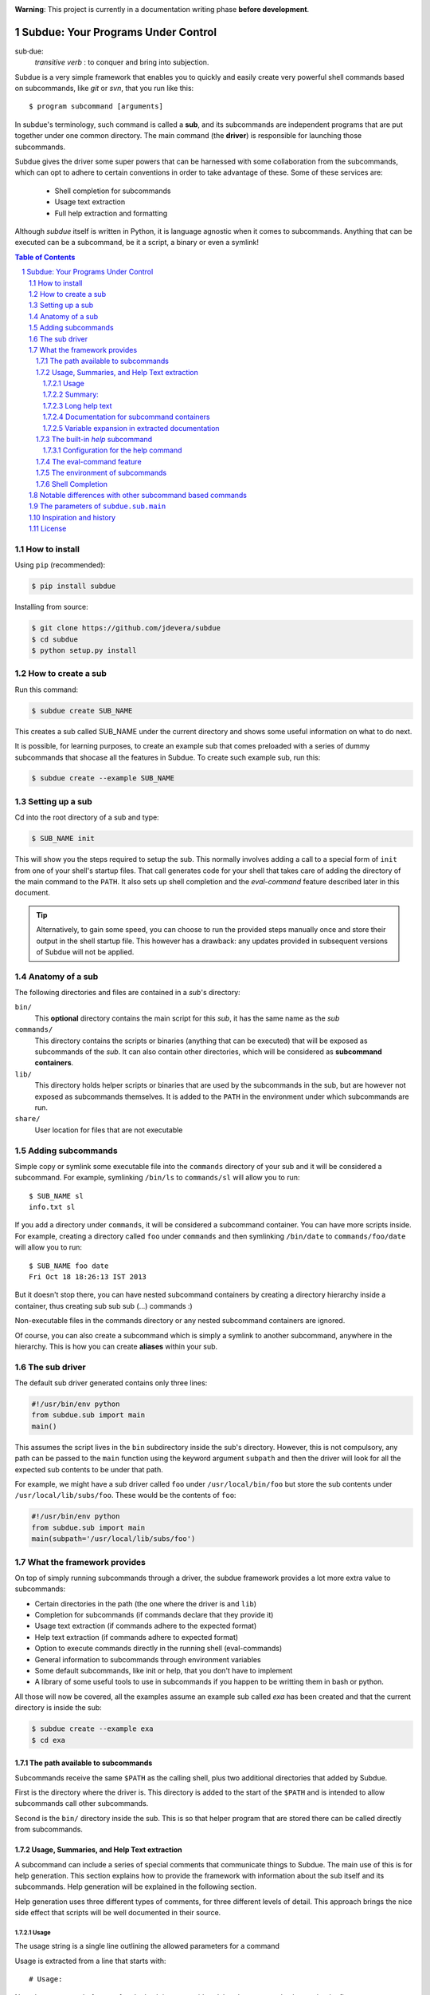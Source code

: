 .. sectnum::
.. image:: https://travis-ci.org/jdevera/subdue.png?branch=master
    :target: https://travis-ci.org/jdevera/subdue

**Warning**: This project is currently in a documentation writing phase **before development**.

Subdue: Your Programs Under Control
===================================

sub·due:
    *transitive verb* : to conquer and bring into subjection.

Subdue is a very simple framework that enables you to quickly and easily create very powerful shell commands based on subcommands, like *git* or *svn*, that you run like this::

    $ program subcommand [arguments]

In subdue's terminology, such command is called a **sub**, and its subcommands are independent programs that are put together under one common directory. The main command (the **driver**) is responsible for launching those subcommands.

Subdue gives the driver some super powers that can be harnessed with some collaboration from the subcommands, which can opt to adhere to certain conventions in order to take advantage of these. Some of these services are:

 - Shell completion for subcommands
 - Usage text extraction
 - Full help extraction and formatting

Although *subdue* itself is written in Python, it is language agnostic when it comes to subcommands. Anything that can be executed can be a subcommand, be it a script, a binary or even a symlink!

.. contents:: Table of Contents

How to install
--------------

Using ``pip`` (recommended):

.. code::

    $ pip install subdue

Installing from source:

.. code:: bash

    $ git clone https://github.com/jdevera/subdue
    $ cd subdue
    $ python setup.py install

How to create a sub
-------------------

Run this command:

.. code:: bash

    $ subdue create SUB_NAME

This creates a sub called SUB_NAME under the current directory and shows some useful information on what to do next.

It is possible, for learning purposes, to create an example sub that comes preloaded with a series of dummy subcommands that shocase all the features in Subdue. To create such example sub, run this:

.. code:: bash

    $ subdue create --example SUB_NAME

Setting up a sub
----------------

Cd into the root directory of a sub and type:

.. code:: bash

    $ SUB_NAME init

This will show you the steps required to setup the sub. This normally involves adding a call to a special form of ``init`` from one of your shell's startup files. That call generates code for your shell that takes care of adding the directory of the main command to the ``PATH``. It also sets up shell completion and the *eval-command* feature described later in this document.

.. Tip::
    Alternatively, to gain some speed, you can choose to run the provided steps manually once and store their output in the shell startup file. This however has a drawback: any updates provided in subsequent versions of Subdue will not be applied.

Anatomy of a sub
----------------

The following directories and files are contained in a *sub*'s directory:

``bin/``
    This **optional** directory contains the main script for this *sub*, it has the same name as the *sub*

``commands/``
    This directory contains the scripts or binaries (anything that can be executed) that will be exposed as subcommands of the *sub*. It can also contain other directories, which will be considered as **subcommand containers**.

``lib/``
    This directory holds helper scripts or binaries that are used by the subcommands in the sub, but are however not exposed as subcommands themselves.  It is added to the ``PATH`` in the environment under which subcommands are run.

``share/``
    User location for files that are not executable


Adding subcommands
------------------

Simple copy or symlink some executable file into the ``commands`` directory of your sub and it will be considered a subcommand. For example, symlinking ``/bin/ls`` to ``commands/sl`` will allow you to run::

    $ SUB_NAME sl
    info.txt sl

If you add a directory under ``commands``, it will be considered a subcommand container. You can have more scripts inside. For example, creating a directory called ``foo`` under ``commands`` and then symlinking ``/bin/date`` to ``commands/foo/date`` will allow you to run::

    $ SUB_NAME foo date
    Fri Oct 18 18:26:13 IST 2013

But it doesn't stop there, you can have nested subcommand containers by creating a directory hierarchy inside a container, thus creating sub sub sub (...) commands :)

Non-executable files in the commands directory or any nested subcommand containers are ignored.

Of course, you can also create a subcommand which is simply a symlink to another subcommand, anywhere in the hierarchy. This is how you can create **aliases** within your sub.


The sub driver
--------------

The default sub driver generated contains only three lines:

.. code:: python

    #!/usr/bin/env python
    from subdue.sub import main
    main()

This assumes the script lives in the ``bin`` subdirectory inside the sub's directory. However, this is not compulsory, any path can be passed to the ``main`` function using the keyword argument ``subpath`` and then the driver will look for all the expected sub contents to be under that path.

For example, we might have a sub driver called ``foo`` under ``/usr/local/bin/foo`` but store the sub contents under ``/usr/local/lib/subs/foo``. These would be the contents of ``foo``:

.. code:: python

    #!/usr/bin/env python
    from subdue.sub import main
    main(subpath='/usr/local/lib/subs/foo')


What the framework provides
---------------------------

On top of simply running subcommands through a driver, the subdue framework provides a lot more extra value to subcommands:

- Certain directories in the path (the one where the driver is and ``lib``)
- Completion for subcommands (if commands declare that they provide it)
- Usage text extraction (if commands adhere to the expected format)
- Help text extraction (if commands adhere to expected format)
- Option to execute commands directly in the running shell (eval-commands)
- General information to subcommands through environment variables
- Some default subcommands, like init or help, that you don't have to implement
- A library of some useful tools to use in subcommands if you happen to be
  writting them in bash or python.

All those will now be covered, all the examples assume an example sub called *exa* has been created and that the current directory is inside the sub:

.. code:: bash

    $ subdue create --example exa
    $ cd exa

The path available to subcommands
~~~~~~~~~~~~~~~~~~~~~~~~~~~~~~~~~

Subcommands receive the same ``$PATH`` as the calling shell, plus two additional directories that added by Subdue.

First is the directory where the driver is.  This directory is added to the start of the ``$PATH`` and is intended to allow subcommands call other subcommands.

Second is the ``bin/`` directory inside the sub. This is so that helper program that are stored there can be called directly from subcommands.

Usage, Summaries, and Help Text extraction
~~~~~~~~~~~~~~~~~~~~~~~~~~~~~~~~~~~~~~~~~~

A subcommand can include a series of special comments that communicate things to Subdue. The main use of this is for help generation. This section explains how to provide the framework with information about the sub itself and its subcommands. Help generation will be explained in the following section.

Help generation uses three different types of comments, for three different levels of detail. This approach brings the nice side effect that scripts will be well documented in their source.

Usage
:::::

The usage string is a single line outlining the allowed parameters for a command

Usage is extracted from a line that starts with::

    # Usage:

Note that any space before or after the hash is not considered, but the comment hash must be the first non-space character in the line in order to qualify as usage indicator.

Whatever follows in the same line, after removing leading and trailing spaces is regarded as the usage string for the subcommand.

For instance, the subcommand ``foo`` in the example sub contains the following line::

    # Usage: exa foo [-e] [-o file]

Which means the usage string for ``foo`` is::

    exa foo [-e] [-o file]

The ``Usage`` directive must appear within the first 100 lines of a subcommand.

Summary:
::::::::

The summary is a single line that briefly explains what the subcommand does. It follows the same convention as for the usage string, but the keyword is ``Summary``. For instance, the ``foo`` subcommand in the example sub has the following line in its source::

    # Summary: Foo all foos

Which means the summary for ``foo`` is::

    Foo all foos

The ``Summary`` directive must appear within the first 100 lines of a subcommand.

Long help text
::::::::::::::

The long help text is a block of text, one or more paragraphs long, that explains in detail everything about the subcommand. Since the text can expand to more than one line, Subdue tries to find the following comment in the source of a subcommand::

    # Help:

And from then on, anything that follows it, for as long as lines **continue to be commented out**, will be regarded as long help text. For instance, again with ``foo``, this is an excerpt of its contents::

    # Help:
    # Foo all available foos and wait for all to be fooed.
    #
    # Options:
    #    -e       Only foo the even foos
    #    -o FILE  Write results to FILE
    #
    # Known Issues:
    # Foos that are fooed in December get reverted back to unfooed state in January

    # This comment is not part of the help text, since there was an
    # interruption in the comment flow.

All trailing spaces, leading spaces and comment hashes are removed and the result is regarded as the long help text.

.. Note::
    Although the full help text might extend beyond the 100th line, the initial ``Help`` directive must be within the first 100 lines of the subcommand file.

Documentation for subcommand containers
:::::::::::::::::::::::::::::::::::::::

Subcommand containers are directories and as such, cannot follow any of the comment convention outlined above. To circunvent this, Subdue reads all the documentation for subcommand containers from a file called ``doc.txt`` that sits directly under the container.

The same conventions outlined above apply. However, since a subcommand container cannot contain options, its usage, if not specified in the file ``doc.txt``, will be generalised as::

    exa baz <command> [<args>]

Where ``exa`` is the sub's name and ``baz`` is the container.

There can also be a ``doc.txt`` file directly under the ``commands/`` directory of a sub. In that case, only the ``Help`` directive is supported and anything in the long help text will be shown in **all the help screens** in the sub. A small description is the recommended contents for this file. In the example sub, this file contains::

    # Help:
    # ===============================================================================
    #        _____                                _         ____          _     
    #       | ____|__  __ __ _  _ __ ___   _ __  | |  ___  / ___|  _   _ | |__  
    #       |  _|  \ \/ // _` || '_ ` _ \ | '_ \ | | / _ \ \___ \ | | | || '_ \ 
    #       | |___  >  <| (_| || | | | | || |_) || ||  __/  ___) || |_| || |_) |
    #       |_____|/_/\_\\__,_||_| |_| |_|| .__/ |_| \___| |____/  \__,_||_.__/ 
    #                                     |_|                                   
    #
    #                                Powered by Subdue
    #                                   Version 0.1
    # ===============================================================================

Variable expansion in extracted documentation
:::::::::::::::::::::::::::::::::::::::::::::

Subdue supports variable expansion in all extracted documentation. By default, only the string ``%COMMAND%`` is expanded to the tokens that form the command, starting with the sub name, followed by all the leading subcommand containers, if any, and ending with the current subcommand name. For instance, a hipotetical subcommand located under ``commands/this/is/an/example`` in the sub called exa would get the string "``%COMMAND%``" replaced with "``exa this is an example``".

This feature is intended to decouple the documentation contents of a subcommand from its location. This will cover the case where a symlink is created to provide an alias, since the help text for alias will then include the name of the alias, rather than the original command.

More of these replacements can be performed by providing the driver's ``main`` with a dictionary as the ``doc_expansions`` parameter. The keys in this dictionary are variable names that, when found in any of the help texts (surrounded by ``%``) will be replaced by:

a) The corresponding value in the dictionary, if it is a string.
b) The result of running the corresponding value, if it is callable.

If the value or the result of the callable has a type other than string, it will simply be converted to string before the expansion.

The callable is given the following arguments:

- The name of the variable
- The name of the sub
- A tuple containing all the tokens that lead up to the current command
- The full path of the sub root directory
- The path of the command, relative to the sub's root
- The number of rows in the current shell
- The number of colums in the current shell
- A boolean indicating if the subcommand is an *eval-command*

For reference, a callable that mirrors the behaviour of the default ``%COMMAND%`` expansion would be:

.. code:: python

    #!/usr/bin/env python
    from subdue.sub import main

    def COMMAND(_, subname, command_tokens, *args):
        return ((subname,) + command_tokens)

    main(doc_expansions={
        'COMMAND' : COMMAND
        })

.. Caution::
    Although possible, overloading the expansion for ``COMMAND`` can be confusing.

The built-in *help* subcommand
~~~~~~~~~~~~~~~~~~~~~~~~~~~~~~

All Subdue subs come packed with a powerful ``help`` subcommand that makes use of all the documentation extracted from subcommands as explained in the previous section.

The ``help`` subcommand can be called with no arguments to provide a top level overview of the whole sub::

    $ exa help
    Usage: exa <command> [<args>]

    ===============================================================================
           _____                                _         ____          _     
          | ____|__  __ __ _  _ __ ___   _ __  | |  ___  / ___|  _   _ | |__  
          |  _|  \ \/ // _` || '_ ` _ \ | '_ \ | | / _ \ \___ \ | | | || '_ \ 
          | |___  >  <| (_| || | | | | || |_) || ||  __/  ___) || |_| || |_) |
          |_____|/_/\_\\__,_||_| |_| |_|| .__/ |_| \___| |____/  \__,_||_.__/ 
                                        |_|                                   

                                   Powered by Subdue
                                      Version 0.1
    ===============================================================================

    These are the available subcommands for exa:
          bar     Raise or lower the bar
       >> baz     Bazinga!
          distim  Make Gostak distim the doshes
          docs    Does a well documented nothing
          foo     Foo all foos
          undoc   --
          

    See 'exa help <command>' for information on a specific command.

This is where each part of this output comes from:

 - The Usage line is autogenerated and it is common for all subs
 - The banner comes from the sub's main ``doc.txt`` under the ``commands/`` directory.
 - The line "These are the available..." is also common for all subs, it precedes a summary of the subcommands.
 - The subcommand summaries, as extracted from the subcommand files. If a subcommand does not provide a summary, a double hyphen ``--`` is shown in place of the summary.
 - The "See 'exa help <command>'..." line is also common for all subs.
    
The help command can alternatively be folowed by a subcommand in order to get help for it::

    $ exa help foo
    Usage: exa foo [-e] [-o file]
    
    Foo all available foos and wait for all to be fooed.

    Options:
       -e       Only foo the even foos
       -o FILE  Write results to FILE

    Known Issues:
    Foos that are fooed in December get reverted back to unfooed state in January

In this case, both usage and long help text for the subcommands are presented as extracted, if present.

If help is requested on a subcommand that is not documented, the following is shown::

    $ exa help undoc
    This command isn't documented yet.

The same is shown for commands that don't have an Usage line, regardless of whether they have long help text or not; they are considered *undocumented*. If a subcommand has a usage line but not help text, the summary, if available, will be shown after the Usage.

Note the chevrons (``>>``) before ``baz``. That means baz is a **subcommand container**, rather than a command directly. This means ``baz`` is a directory under ``commands/`` in the sub. Help can be requested for subcommand containers too::

    $ exa help baz
    Usage: exa baz <command> [<args>]

Configuration for the help command
::::::::::::::::::::::::::::::::::

The behaviour of the help command is highly configurable. The following *switches and knobs* are available:

- Override the sub's main ``doc.txt`` with some custom text
- Override the default line that precedes the command summaries
- Override the name of the file where documentation for subcommand containers is stored (by default it is ``doc.txt``)
- Provide a callable to format the summary lines (gets all lines as a list of tuples with (name, summary or None, True if container else False))
- Provide a callable to format the long help text (this can be used to parse some markup and could allow writing help text in, for example, Markdown)

.. TODO Design the API for these

The eval-command feature
~~~~~~~~~~~~~~~~~~~~~~~~

The environment of subcommands    
~~~~~~~~~~~~~~~~~~~~~~~~~~~~~~~~~~

A subdue

.. TODO talk about the subdue.script module, which is loaded with the info from environment

Shell Completion
~~~~~~~~~~~~~~~~

Subdue provides shell completion at the driver level out of the box. This means that after it has been set up correctly, a sub can get subcommand names autocompleted in the shell.

Notable differences with other subcommand based commands
--------------------------------------------------------

Other subcommand based commands like git or any sub created using 37signal's sub scan all the directories in the path looking for executable files that start with the name of the main command. Subdue does not do that. A subcommand must be included explicitly.

TODO: Provide an option (argument in main) to enable this?

The parameters of ``subdue.sub.main``
-------------------------------------

.. function: main([argv=None, root_path=None, command_runner=None])



Inspiration and history
-----------------------

Subdue is mainly inspired in a project called "sub" by 37 Signals. I started using that but it was soon clear that it was too limited for my needs, mainly its lack of support for multi-level subcommands. Although some attempts were made to provide "sub" with "sub sub [sub...] commands", the code got too complex to follow (sub is written in Bash scripting) and modify. I still tried to add the feature, but shell scripting did not make for very clear code.

I wanted to add some more features to the very simple 'sub' project, but since it had already become much more than a script gluing a couple of commands together, I ditched shell scripting and started a rewrite in Python.

The overall structure was the same, there was a main monolithic file that had all the logic and it lived within the sub. This turned out to be a problem when I started to create more and more subs, since I found myself symlinking all their drivers to the development repository in my box. This made me realised that it would be better to make the drivers a thin layer on top of a powerful central framework that one can upgrade once and take advantage of everywhere instantaneously.

This meant a big redesign of everything from scratch, hence the start of a new project with a new name: Subdue, with the idea that it will help bring a collection of little scripts under the control of a meaningful common parent.


License
-------

Subdue is distributed under the MIT License. Please see the LICENSE file for details.

